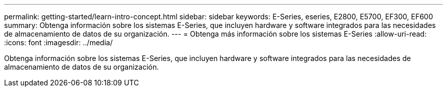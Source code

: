 ---
permalink: getting-started/learn-intro-concept.html 
sidebar: sidebar 
keywords: E-Series, eseries, E2800, E5700, EF300, EF600 
summary: Obtenga información sobre los sistemas E-Series, que incluyen hardware y software integrados para las necesidades de almacenamiento de datos de su organización. 
---
= Obtenga más información sobre los sistemas E-Series
:allow-uri-read: 
:icons: font
:imagesdir: ../media/


[role="lead"]
Obtenga información sobre los sistemas E-Series, que incluyen hardware y software integrados para las necesidades de almacenamiento de datos de su organización.
